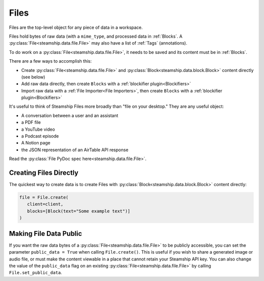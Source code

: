 .. _Files:

Files
~~~~~

Files are the top-level object for any piece of data in a workspace.

Files hold bytes of raw data (with a ``mime_type``, and processed data in :ref:`Blocks`.
A :py:class:`File<steamship.data.file.File>` may also have a list of :ref:`Tags` (annotations).

To do work on a :py:class:`File<steamship.data.file.File>`, it needs to be saved and its content must be in :ref:`Blocks`.

There are a few ways to accomplish this:

- Create :py:class:`File<steamship.data.file.File>` and :py:class:`Block<steamship.data.block.Block>` content directly (see below)
- Add raw data directly, then create ``Blocks`` with a :ref:`blockifier plugin<Blockifiers>`
- Import raw data with a :ref:`File Importer<File Importers>`, then create ``Blocks`` with a :ref:`blockifier plugin<Blockifiers>`

It's useful to think of Steamship Files more broadly than "file on your desktop."
They are any useful object:

- A conversation between a user and an assistant
- a PDF file
- a YouTube video
- a Podcast episode
- A Notion page
- the JSON representation of an AirTable API response

Read the :py:class:`File PyDoc spec here<steamship.data.file.File>`.

.. _Creating Files Directly:

Creating Files Directly
-----------------------

The quickest way to create data is to create Files with :py:class:`Block<steamship.data.block.Block>` content directly:

.. code-block:: python

   file = File.create(
      client=client,
      blocks=[Block(text="Some example text")]
   )

.. _Public Files:

Making File Data Public
------------------------

If you want the raw data bytes of a :py:class:`File<steamship.data.file.File>` to be publicly accessible, you can set the parameter ``public_data = True`` when calling ``File.create()``.
This is useful if you wish to share a generated image or audio file, or must make the content viewable in a place that cannot
retain your Steamship API key.  You can also change the value of the ``public_data`` flag on an existing :py:class:`File<steamship.data.file.File>` by calling
``File.set_public_data``.
